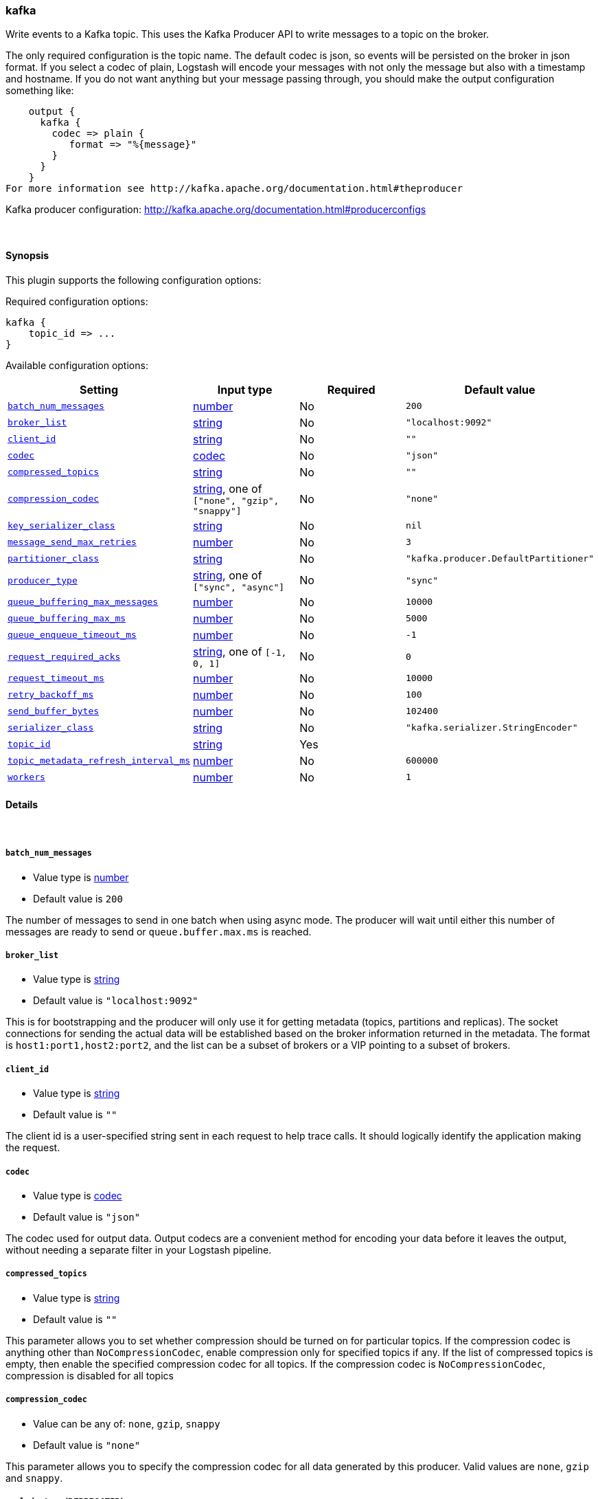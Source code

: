 [[plugins-outputs-kafka]]
=== kafka

Write events to a Kafka topic. This uses the Kafka Producer API to write messages to a topic on
the broker.

The only required configuration is the topic name. The default codec is json,
so events will be persisted on the broker in json format. If you select a codec of plain,
Logstash will encode your messages with not only the message but also with a timestamp and
hostname. If you do not want anything but your message passing through, you should make the output
configuration something like:
[source,ruby]
    output {
      kafka {
        codec => plain {
           format => "%{message}"
        }
      }
    }
For more information see http://kafka.apache.org/documentation.html#theproducer

Kafka producer configuration: http://kafka.apache.org/documentation.html#producerconfigs

&nbsp;

==== Synopsis

This plugin supports the following configuration options:


Required configuration options:

[source,json]
--------------------------
kafka {
    topic_id => ... 
}
--------------------------



Available configuration options:

[cols="<,<,<,<m",options="header",]
|=======================================================================
|Setting |Input type|Required|Default value
| <<plugins-outputs-kafka-batch_num_messages>> |<<number,number>>|No|`200`
| <<plugins-outputs-kafka-broker_list>> |<<string,string>>|No|`"localhost:9092"`
| <<plugins-outputs-kafka-client_id>> |<<string,string>>|No|`""`
| <<plugins-outputs-kafka-codec>> |<<codec,codec>>|No|`"json"`
| <<plugins-outputs-kafka-compressed_topics>> |<<string,string>>|No|`""`
| <<plugins-outputs-kafka-compression_codec>> |<<string,string>>, one of `["none", "gzip", "snappy"]`|No|`"none"`
| <<plugins-outputs-kafka-key_serializer_class>> |<<string,string>>|No|`nil`
| <<plugins-outputs-kafka-message_send_max_retries>> |<<number,number>>|No|`3`
| <<plugins-outputs-kafka-partitioner_class>> |<<string,string>>|No|`"kafka.producer.DefaultPartitioner"`
| <<plugins-outputs-kafka-producer_type>> |<<string,string>>, one of `["sync", "async"]`|No|`"sync"`
| <<plugins-outputs-kafka-queue_buffering_max_messages>> |<<number,number>>|No|`10000`
| <<plugins-outputs-kafka-queue_buffering_max_ms>> |<<number,number>>|No|`5000`
| <<plugins-outputs-kafka-queue_enqueue_timeout_ms>> |<<number,number>>|No|`-1`
| <<plugins-outputs-kafka-request_required_acks>> |<<string,string>>, one of `[-1, 0, 1]`|No|`0`
| <<plugins-outputs-kafka-request_timeout_ms>> |<<number,number>>|No|`10000`
| <<plugins-outputs-kafka-retry_backoff_ms>> |<<number,number>>|No|`100`
| <<plugins-outputs-kafka-send_buffer_bytes>> |<<number,number>>|No|`102400`
| <<plugins-outputs-kafka-serializer_class>> |<<string,string>>|No|`"kafka.serializer.StringEncoder"`
| <<plugins-outputs-kafka-topic_id>> |<<string,string>>|Yes|
| <<plugins-outputs-kafka-topic_metadata_refresh_interval_ms>> |<<number,number>>|No|`600000`
| <<plugins-outputs-kafka-workers>> |<<number,number>>|No|`1`
|=======================================================================


==== Details

&nbsp;

[[plugins-outputs-kafka-batch_num_messages]]
===== `batch_num_messages` 

  * Value type is <<number,number>>
  * Default value is `200`

The number of messages to send in one batch when using async mode. The producer will wait
until either this number of messages are ready to send or `queue.buffer.max.ms` is reached.

[[plugins-outputs-kafka-broker_list]]
===== `broker_list` 

  * Value type is <<string,string>>
  * Default value is `"localhost:9092"`

This is for bootstrapping and the producer will only use it for getting metadata (topics,
partitions and replicas). The socket connections for sending the actual data will be
established based on the broker information returned in the metadata. The format is
`host1:port1,host2:port2`, and the list can be a subset of brokers or a VIP pointing to a
subset of brokers.

[[plugins-outputs-kafka-client_id]]
===== `client_id` 

  * Value type is <<string,string>>
  * Default value is `""`

The client id is a user-specified string sent in each request to help trace calls. It should
logically identify the application making the request.

[[plugins-outputs-kafka-codec]]
===== `codec` 

  * Value type is <<codec,codec>>
  * Default value is `"json"`

The codec used for output data. Output codecs are a convenient method for encoding your data before it leaves the output, without needing a separate filter in your Logstash pipeline.

[[plugins-outputs-kafka-compressed_topics]]
===== `compressed_topics` 

  * Value type is <<string,string>>
  * Default value is `""`

This parameter allows you to set whether compression should be turned on for particular
topics. If the compression codec is anything other than `NoCompressionCodec`,
enable compression only for specified topics if any. If the list of compressed topics is
empty, then enable the specified compression codec for all topics. If the compression codec
is `NoCompressionCodec`, compression is disabled for all topics

[[plugins-outputs-kafka-compression_codec]]
===== `compression_codec` 

  * Value can be any of: `none`, `gzip`, `snappy`
  * Default value is `"none"`

This parameter allows you to specify the compression codec for all data generated by this
producer. Valid values are `none`, `gzip` and `snappy`.

[[plugins-outputs-kafka-exclude_tags]]
===== `exclude_tags`  (DEPRECATED)

  * DEPRECATED WARNING: This configuration item is deprecated and may not be available in future versions.
  * Value type is <<array,array>>
  * Default value is `[]`

Only handle events without any of these tags. Note this check is additional to type and tags.

[[plugins-outputs-kafka-key_serializer_class]]
===== `key_serializer_class` 

  * Value type is <<string,string>>
  * Default value is `nil`

The serializer class for keys (defaults to the same as for messages if nothing is given)

[[plugins-outputs-kafka-message_send_max_retries]]
===== `message_send_max_retries` 

  * Value type is <<number,number>>
  * Default value is `3`

This property will cause the producer to automatically retry a failed send request. This
property specifies the number of retries when such failures occur. Note that setting a
non-zero value here can lead to duplicates in the case of network errors that cause a message
to be sent but the acknowledgement to be lost.

[[plugins-outputs-kafka-partitioner_class]]
===== `partitioner_class` 

  * Value type is <<string,string>>
  * Default value is `"kafka.producer.DefaultPartitioner"`

The partitioner class for partitioning messages amongst partitions in the topic. The default
partitioner is based on the hash of the key. If the key is null,
the message is sent to a random partition in the broker.
NOTE: `topic_metadata_refresh_interval_ms` controls how long the producer will distribute to a
partition in the topic. This defaults to 10 mins, so the producer will continue to write to a
single partition for 10 mins before it switches

[[plugins-outputs-kafka-producer_type]]
===== `producer_type` 

  * Value can be any of: `sync`, `async`
  * Default value is `"sync"`

This parameter specifies whether the messages are sent asynchronously in a background thread.
Valid values are (1) async for asynchronous send and (2) sync for synchronous send. By
setting the producer to async we allow batching together of requests (which is great for
throughput) but open the possibility of a failure of the client machine dropping unsent data.

[[plugins-outputs-kafka-queue_buffering_max_messages]]
===== `queue_buffering_max_messages` 

  * Value type is <<number,number>>
  * Default value is `10000`

The maximum number of unsent messages that can be queued up the producer when using async
mode before either the producer must be blocked or data must be dropped.

[[plugins-outputs-kafka-queue_buffering_max_ms]]
===== `queue_buffering_max_ms` 

  * Value type is <<number,number>>
  * Default value is `5000`

Maximum time to buffer data when using async mode. For example a setting of 100 will try to
batch together 100ms of messages to send at once. This will improve throughput but adds
message delivery latency due to the buffering.

[[plugins-outputs-kafka-queue_enqueue_timeout_ms]]
===== `queue_enqueue_timeout_ms` 

  * Value type is <<number,number>>
  * Default value is `-1`

The amount of time to block before dropping messages when running in async mode and the
buffer has reached `queue.buffering.max.messages`. If set to 0 events will be enqueued
immediately or dropped if the queue is full (the producer send call will never block). If set
to -1 the producer will block indefinitely and never willingly drop a send.

[[plugins-outputs-kafka-request_required_acks]]
===== `request_required_acks` 

  * Value can be any of: `-1`, `0`, `1`
  * Default value is `0`

This value controls when a produce request is considered completed. Specifically,
how many other brokers must have committed the data to their log and acknowledged this to the
leader. For more info, see -- http://kafka.apache.org/documentation.html#producerconfigs

[[plugins-outputs-kafka-request_timeout_ms]]
===== `request_timeout_ms` 

  * Value type is <<number,number>>
  * Default value is `10000`

The amount of time the broker will wait trying to meet the `request.required.acks` requirement
before sending back an error to the client.

[[plugins-outputs-kafka-retry_backoff_ms]]
===== `retry_backoff_ms` 

  * Value type is <<number,number>>
  * Default value is `100`

Before each retry, the producer refreshes the metadata of relevant topics to see if a new
leader has been elected. Since leader election takes a bit of time,
this property specifies the amount of time that the producer waits before refreshing the
metadata.

[[plugins-outputs-kafka-send_buffer_bytes]]
===== `send_buffer_bytes` 

  * Value type is <<number,number>>
  * Default value is `102400`

Socket write buffer size

[[plugins-outputs-kafka-serializer_class]]
===== `serializer_class` 

  * Value type is <<string,string>>
  * Default value is `"kafka.serializer.StringEncoder"`

The serializer class for messages. The default encoder takes a byte[] and returns the same byte[]

[[plugins-outputs-kafka-tags]]
===== `tags`  (DEPRECATED)

  * DEPRECATED WARNING: This configuration item is deprecated and may not be available in future versions.
  * Value type is <<array,array>>
  * Default value is `[]`

Only handle events with all of these tags.  Note that if you specify
a type, the event must also match that type.
Optional.

[[plugins-outputs-kafka-topic_id]]
===== `topic_id` 

  * This is a required setting.
  * Value type is <<string,string>>
  * There is no default value for this setting.

The topic to produce the messages to

[[plugins-outputs-kafka-topic_metadata_refresh_interval_ms]]
===== `topic_metadata_refresh_interval_ms` 

  * Value type is <<number,number>>
  * Default value is `600000`

The producer generally refreshes the topic metadata from brokers when there is a failure
(partition missing, leader not available...). It will also poll regularly (default: every
10min so 600000ms). If you set this to a negative value, metadata will only get refreshed on
failure. If you set this to zero, the metadata will get refreshed after each message sent
(not recommended). Important note: the refresh happen only AFTER the message is sent,
so if the producer never sends a message the metadata is never refreshed

[[plugins-outputs-kafka-type]]
===== `type`  (DEPRECATED)

  * DEPRECATED WARNING: This configuration item is deprecated and may not be available in future versions.
  * Value type is <<string,string>>
  * Default value is `""`

The type to act on. If a type is given, then this output will only
act on messages with the same type. See any input plugin's `type`
attribute for more.
Optional.

[[plugins-outputs-kafka-workers]]
===== `workers` 

  * Value type is <<number,number>>
  * Default value is `1`

The number of workers to use for this output.
Note that this setting may not be useful for all outputs.

